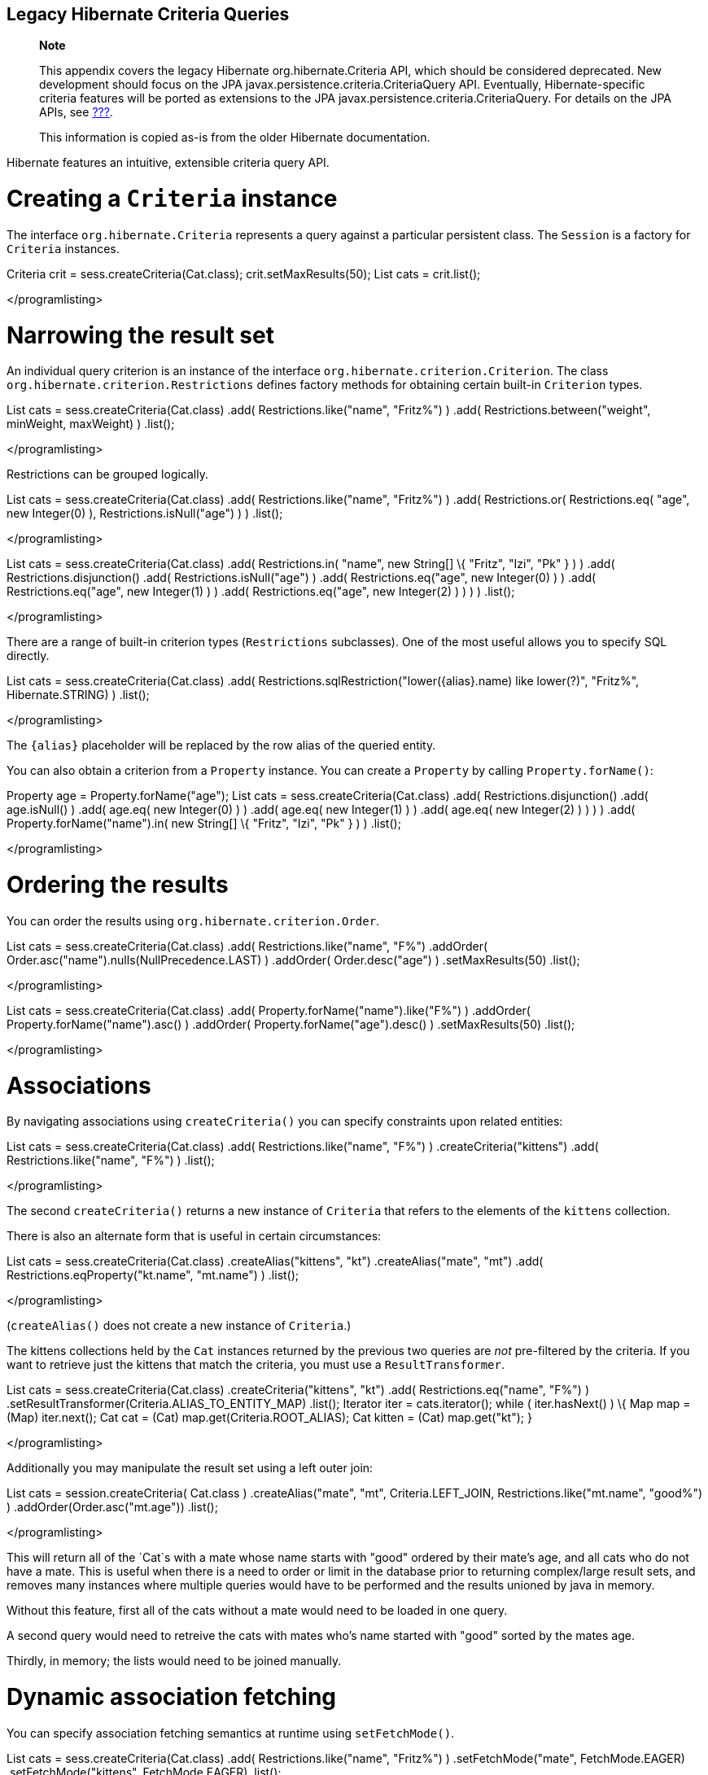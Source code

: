 [[appendix-legacy-criteria]]
== Legacy Hibernate Criteria Queries

___________________________________________________________________________________________________________________________________________________________________________________________________________________________________________________________________________________________________________________________________________________________________________________________
*Note*

This appendix covers the legacy Hibernate org.hibernate.Criteria API,
which should be considered deprecated. New development should focus on
the JPA javax.persistence.criteria.CriteriaQuery API. Eventually,
Hibernate-specific criteria features will be ported as extensions to the
JPA javax.persistence.criteria.CriteriaQuery. For details on the JPA
APIs, see link:#criteria[???].

This information is copied as-is from the older Hibernate documentation.
___________________________________________________________________________________________________________________________________________________________________________________________________________________________________________________________________________________________________________________________________________________________________________________________

Hibernate features an intuitive, extensible criteria query API.

[[querycriteria-creating]]
= Creating a `Criteria` instance

The interface `org.hibernate.Criteria` represents a query against a
particular persistent class. The `Session` is a factory for `Criteria`
instances.

Criteria crit = sess.createCriteria(Cat.class); crit.setMaxResults(50);
List cats = crit.list();

</programlisting>

[[querycriteria-narrowing]]
= Narrowing the result set

An individual query criterion is an instance of the interface
`org.hibernate.criterion.Criterion`. The class
`org.hibernate.criterion.Restrictions` defines factory methods for
obtaining certain built-in `Criterion` types.

List cats = sess.createCriteria(Cat.class) .add(
Restrictions.like("name", "Fritz%") ) .add(
Restrictions.between("weight", minWeight, maxWeight) ) .list();

</programlisting>

Restrictions can be grouped logically.

List cats = sess.createCriteria(Cat.class) .add(
Restrictions.like("name", "Fritz%") ) .add( Restrictions.or(
Restrictions.eq( "age", new Integer(0) ), Restrictions.isNull("age") ) )
.list();

</programlisting>

List cats = sess.createCriteria(Cat.class) .add( Restrictions.in(
"name", new String[] \{ "Fritz", "Izi", "Pk" } ) ) .add(
Restrictions.disjunction() .add( Restrictions.isNull("age") ) .add(
Restrictions.eq("age", new Integer(0) ) ) .add( Restrictions.eq("age",
new Integer(1) ) ) .add( Restrictions.eq("age", new Integer(2) ) ) ) )
.list();

</programlisting>

There are a range of built-in criterion types (`Restrictions`
subclasses). One of the most useful allows you to specify SQL directly.

List cats = sess.createCriteria(Cat.class) .add(
Restrictions.sqlRestriction("lower(\{alias}.name) like lower(?)",
"Fritz%", Hibernate.STRING) ) .list();

</programlisting>

The `{alias}` placeholder will be replaced by the row alias of the
queried entity.

You can also obtain a criterion from a `Property` instance. You can
create a `Property` by calling `Property.forName()`:

Property age = Property.forName("age"); List cats =
sess.createCriteria(Cat.class) .add( Restrictions.disjunction() .add(
age.isNull() ) .add( age.eq( new Integer(0) ) ) .add( age.eq( new
Integer(1) ) ) .add( age.eq( new Integer(2) ) ) ) ) .add(
Property.forName("name").in( new String[] \{ "Fritz", "Izi", "Pk" } ) )
.list();

</programlisting>

[[querycriteria-ordering]]
= Ordering the results

You can order the results using `org.hibernate.criterion.Order`.

List cats = sess.createCriteria(Cat.class) .add(
Restrictions.like("name", "F%") .addOrder(
Order.asc("name").nulls(NullPrecedence.LAST) ) .addOrder(
Order.desc("age") ) .setMaxResults(50) .list();

</programlisting>

List cats = sess.createCriteria(Cat.class) .add(
Property.forName("name").like("F%") ) .addOrder(
Property.forName("name").asc() ) .addOrder(
Property.forName("age").desc() ) .setMaxResults(50) .list();

</programlisting>

[[querycriteria-associations]]
= Associations

By navigating associations using `createCriteria()` you can specify
constraints upon related entities:

List cats = sess.createCriteria(Cat.class) .add(
Restrictions.like("name", "F%") ) .createCriteria("kittens") .add(
Restrictions.like("name", "F%") ) .list();

</programlisting>

The second `createCriteria()` returns a new instance of `Criteria` that
refers to the elements of the `kittens` collection.

There is also an alternate form that is useful in certain circumstances:

List cats = sess.createCriteria(Cat.class) .createAlias("kittens", "kt")
.createAlias("mate", "mt") .add( Restrictions.eqProperty("kt.name",
"mt.name") ) .list();

</programlisting>

(`createAlias()` does not create a new instance of `Criteria`.)

The kittens collections held by the `Cat` instances returned by the
previous two queries are _not_ pre-filtered by the criteria. If you want
to retrieve just the kittens that match the criteria, you must use a
`ResultTransformer`.

List cats = sess.createCriteria(Cat.class) .createCriteria("kittens",
"kt") .add( Restrictions.eq("name", "F%") )
.setResultTransformer(Criteria.ALIAS_TO_ENTITY_MAP) .list(); Iterator
iter = cats.iterator(); while ( iter.hasNext() ) \{ Map map = (Map)
iter.next(); Cat cat = (Cat) map.get(Criteria.ROOT_ALIAS); Cat kitten =
(Cat) map.get("kt"); }

</programlisting>

Additionally you may manipulate the result set using a left outer join:

List cats = session.createCriteria( Cat.class ) .createAlias("mate",
"mt", Criteria.LEFT_JOIN, Restrictions.like("mt.name", "good%") )
.addOrder(Order.asc("mt.age")) .list();

</programlisting>

This will return all of the `Cat`s with a mate whose name starts with
"good" ordered by their mate's age, and all cats who do not have a mate.
This is useful when there is a need to order or limit in the database
prior to returning complex/large result sets, and removes many instances
where multiple queries would have to be performed and the results
unioned by java in memory.

Without this feature, first all of the cats without a mate would need to
be loaded in one query.

A second query would need to retreive the cats with mates who's name
started with "good" sorted by the mates age.

Thirdly, in memory; the lists would need to be joined manually.

[[querycriteria-dynamicfetching]]
= Dynamic association fetching

You can specify association fetching semantics at runtime using
`setFetchMode()`.

List cats = sess.createCriteria(Cat.class) .add(
Restrictions.like("name", "Fritz%") ) .setFetchMode("mate",
FetchMode.EAGER) .setFetchMode("kittens", FetchMode.EAGER) .list();

</programlisting>

This query will fetch both `mate` and `kittens` by outer join.

[[querycriteria-components]]
= Components

To add a restriction against a property of an embedded component, the
component property name should be prepended to the property name when
creating the `Restriction`. The criteria object should be created on the
owning entity, and cannot be created on the component itself. For
example, suppose the `Cat` has a component property `fullName` with
sub-properties `firstName` and `lastName`:

List cats = session.createCriteria(Cat.class)
.add(Restrictions.eq("fullName.lastName", "Cattington")) .list();

</programlisting>

Note: this does not apply when querying collections of components, for
that see below link:#querycriteria-collections[section_title]

[[querycriteria-collections]]
= Collections

When using criteria against collections, there are two distinct cases.
One is if the collection contains entities (eg. `<one-to-many/>` or
`<many-to-many/>`) or components (`<composite-element/>` ), and the
second is if the collection contains scalar values (`<element/>`). In
the first case, the syntax is as given above in the section
link:#querycriteria-associations[section_title] where we restrict the
`kittens` collection. Essentially we create a `Criteria` object against
the collection property and restrict the entity or component properties
using that instance.

For queryng a collection of basic values, we still create the `Criteria`
object against the collection, but to reference the value, we use the
special property "elements". For an indexed collection, we can also
reference the index property using the special property "indices".

List cats = session.createCriteria(Cat.class)
.createCriteria("nickNames") .add(Restrictions.eq("elements", "BadBoy"))
.list();

</programlisting>

[[querycriteria-examples]]
= Example queries

The class `org.hibernate.criterion.Example` allows you to construct a
query criterion from a given instance.

Cat cat = new Cat(); cat.setSex('F'); cat.setColor(Color.BLACK); List
results = session.createCriteria(Cat.class) .add( Example.create(cat) )
.list();

</programlisting>

Version properties, identifiers and associations are ignored. By
default, null valued properties are excluded.

You can adjust how the `Example` is applied.

Example example = Example.create(cat) .excludeZeroes() //exclude zero
valued properties .excludeProperty("color") //exclude the property named
"color" .ignoreCase() //perform case insensitive string comparisons
.enableLike(); //use like for string comparisons List results =
session.createCriteria(Cat.class) .add(example) .list();

</programlisting>

You can even use examples to place criteria upon associated objects.

List results = session.createCriteria(Cat.class) .add(
Example.create(cat) ) .createCriteria("mate") .add( Example.create(
cat.getMate() ) ) .list();

</programlisting>

[[querycriteria-projection]]
= Projections, aggregation and grouping

The class `org.hibernate.criterion.Projections` is a factory for
`Projection` instances. You can apply a projection to a query by calling
`setProjection()`.

List results = session.createCriteria(Cat.class) .setProjection(
Projections.rowCount() ) .add( Restrictions.eq("color", Color.BLACK) )
.list();

</programlisting>

List results = session.createCriteria(Cat.class) .setProjection(
Projections.projectionList() .add( Projections.rowCount() ) .add(
Projections.avg("weight") ) .add( Projections.max("weight") ) .add(
Projections.groupProperty("color") ) ) .list();

</programlisting>

There is no explicit "group by" necessary in a criteria query. Certain
projection types are defined to be __grouping projections__, which also
appear in the SQL `group by` clause.

An alias can be assigned to a projection so that the projected value can
be referred to in restrictions or orderings. Here are two different ways
to do this:

List results = session.createCriteria(Cat.class) .setProjection(
Projections.alias( Projections.groupProperty("color"), "colr" ) )
.addOrder( Order.asc("colr") ) .list();

</programlisting>

List results = session.createCriteria(Cat.class) .setProjection(
Projections.groupProperty("color").as("colr") ) .addOrder(
Order.asc("colr") ) .list();

</programlisting>

The `alias()` and `as()` methods simply wrap a projection instance in
another, aliased, instance of `Projection`. As a shortcut, you can
assign an alias when you add the projection to a projection list:

List results = session.createCriteria(Cat.class) .setProjection(
Projections.projectionList() .add( Projections.rowCount(),
"catCountByColor" ) .add( Projections.avg("weight"), "avgWeight" ) .add(
Projections.max("weight"), "maxWeight" ) .add(
Projections.groupProperty("color"), "color" ) ) .addOrder(
Order.desc("catCountByColor") ) .addOrder( Order.desc("avgWeight") )
.list();

</programlisting>

List results = session.createCriteria(Domestic.class, "cat")
.createAlias("kittens", "kit") .setProjection(
Projections.projectionList() .add( Projections.property("cat.name"),
"catName" ) .add( Projections.property("kit.name"), "kitName" ) )
.addOrder( Order.asc("catName") ) .addOrder( Order.asc("kitName") )
.list();

</programlisting>

You can also use `Property.forName()` to express projections:

List results = session.createCriteria(Cat.class) .setProjection(
Property.forName("name") ) .add(
Property.forName("color").eq(Color.BLACK) ) .list();

</programlisting>

List results = session.createCriteria(Cat.class) .setProjection(
Projections.projectionList() .add(
Projections.rowCount().as("catCountByColor") ) .add(
Property.forName("weight").avg().as("avgWeight") ) .add(
Property.forName("weight").max().as("maxWeight") ) .add(
Property.forName("color").group().as("color" ) ) .addOrder(
Order.desc("catCountByColor") ) .addOrder( Order.desc("avgWeight") )
.list();

</programlisting>

[[querycriteria-detachedqueries]]
= Detached queries and subqueries

The `DetachedCriteria` class allows you to create a query outside the
scope of a session and then execute it using an arbitrary `Session`.

DetachedCriteria query = DetachedCriteria.forClass(Cat.class) .add(
Property.forName("sex").eq('F') ); Session session = ....; Transaction
txn = session.beginTransaction(); List results =
query.getExecutableCriteria(session).setMaxResults(100).list();
txn.commit(); session.close();

</programlisting>

A `DetachedCriteria` can also be used to express a subquery. Criterion
instances involving subqueries can be obtained via `Subqueries` or
`Property`.

DetachedCriteria avgWeight = DetachedCriteria.forClass(Cat.class)
.setProjection( Property.forName("weight").avg() );
session.createCriteria(Cat.class) .add(
Property.forName("weight").gt(avgWeight) ) .list();

</programlisting>

DetachedCriteria weights = DetachedCriteria.forClass(Cat.class)
.setProjection( Property.forName("weight") );
session.createCriteria(Cat.class) .add( Subqueries.geAll("weight",
weights) ) .list();

</programlisting>

Correlated subqueries are also possible:

DetachedCriteria avgWeightForSex = DetachedCriteria.forClass(Cat.class,
"cat2") .setProjection( Property.forName("weight").avg() ) .add(
Property.forName("cat2.sex").eqProperty("cat.sex") );
session.createCriteria(Cat.class, "cat") .add(
Property.forName("weight").gt(avgWeightForSex) ) .list();

</programlisting>

Example of multi-column restriction based on a subquery:

DetachedCriteria sizeQuery = DetachedCriteria.forClass( Man.class )
.setProjection( Projections.projectionList().add( Projections.property(
"weight" ) ) .add( Projections.property( "height" ) ) ) .add(
Restrictions.eq( "name", "John" ) ); session.createCriteria( Woman.class
) .add( Subqueries.propertiesEq( new String[] \{ "weight", "height" },
sizeQuery ) ) .list();

</programlisting>

[[query-criteria-naturalid]]
= Queries by natural identifier

For most queries, including criteria queries, the query cache is not
efficient because query cache invalidation occurs too frequently.
However, there is a special kind of query where you can optimize the
cache invalidation algorithm: lookups by a constant natural key. In some
applications, this kind of query occurs frequently. The criteria API
provides special provision for this use case.

First, map the natural key of your entity using `<natural-id>` and
enable use of the second-level cache.

</class>]]></programlisting>

This functionality is not intended for use with entities with _mutable_
natural keys.

Once you have enabled the Hibernate query cache, the
`Restrictions.naturalId()` allows you to make use of the more efficient
cache algorithm.

session.createCriteria(User.class) .add( Restrictions.naturalId()
.set("name", "gavin") .set("org", "hb") ).setCacheable(true)
.uniqueResult();

</programlisting>

